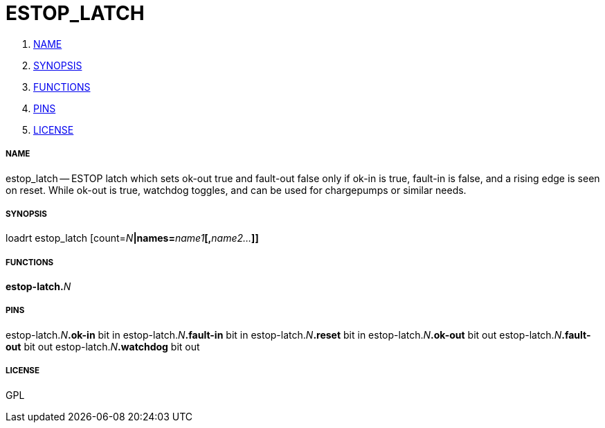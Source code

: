 ESTOP_LATCH
===========

. <<name,NAME>>
. <<synopsis,SYNOPSIS>>
. <<functions,FUNCTIONS>>
. <<pins,PINS>>
. <<license,LICENSE>>




===== [[name]]NAME

estop_latch -- ESTOP latch which sets ok-out true and fault-out false only if ok-in is true, fault-in is false, and a rising edge is seen on reset.  While ok-out is true, watchdog toggles, and can be used for chargepumps or similar needs.


===== [[synopsis]]SYNOPSIS
loadrt estop_latch [count=__N__**|names=**__name1__**[,**__name2...__**]]
**

===== [[functions]]FUNCTIONS

**estop-latch.**__N__



===== [[pins]]PINS

estop-latch.__N__**.ok-in** bit in 
estop-latch.__N__**.fault-in** bit in 
estop-latch.__N__**.reset** bit in 
estop-latch.__N__**.ok-out** bit out 
estop-latch.__N__**.fault-out** bit out 
estop-latch.__N__**.watchdog** bit out 


===== [[license]]LICENSE

GPL
